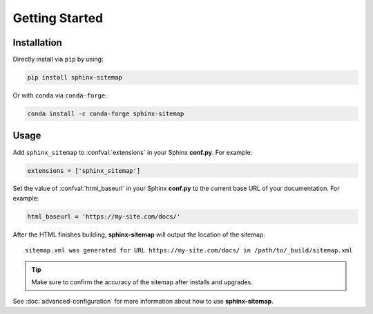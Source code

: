 Getting Started
===============

Installation
------------

Directly install via ``pip`` by using:

.. code::

   pip install sphinx-sitemap

Or with ``conda`` via ``conda-forge``:

.. code::

   conda install -c conda-forge sphinx-sitemap

Usage
-----

Add ``sphinx_sitemap`` to :confval:`extensions` in your Sphinx **conf.py**.
For example:

.. code:: python

   extensions = ['sphinx_sitemap']

Set the value of :confval:`html_baseurl` in your Sphinx **conf.py** to the current
base URL of your documentation. For example:

.. code:: python

   html_baseurl = 'https://my-site.com/docs/'

After the HTML finishes building, **sphinx-sitemap** will output the location of the sitemap::

    sitemap.xml was generated for URL https://my-site.com/docs/ in /path/to/_build/sitemap.xml

.. tip:: Make sure to confirm the accuracy of the sitemap after installs and upgrades.

See :doc:`advanced-configuration` for more information about how to use **sphinx-sitemap**.
